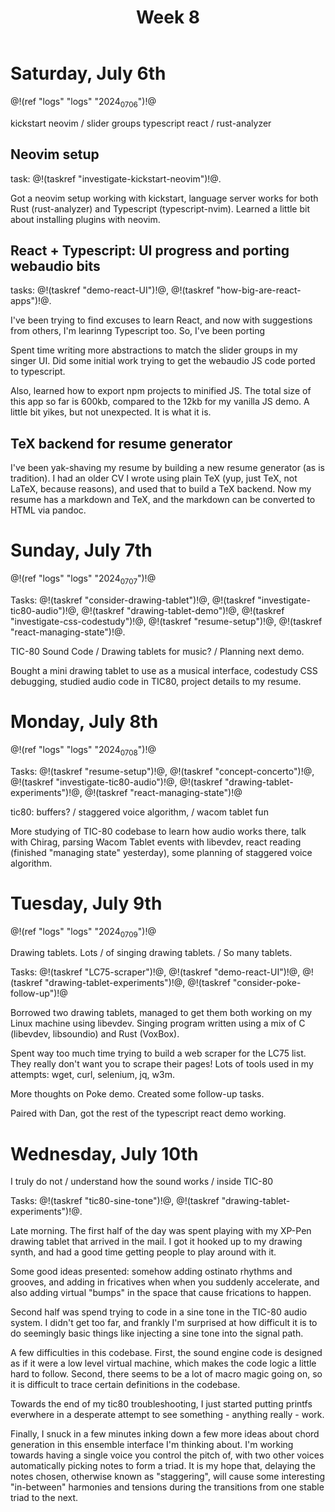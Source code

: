 #+TITLE: Week 8
* Saturday, July 6th
@!(ref "logs" "logs" "2024_07_06")!@

kickstart neovim /
slider groups typescript react /
rust-analyzer

** Neovim setup
task: @!(taskref "investigate-kickstart-neovim")!@.

Got a neovim setup working with kickstart,
language server works for both Rust (rust-analyzer) and
Typescript (typescript-nvim). Learned a little bit
about installing plugins with neovim.

** React + Typescript: UI progress and porting webaudio bits
tasks: @!(taskref "demo-react-UI")!@, @!(taskref "how-big-are-react-apps")!@.

I've been trying to find excuses to learn React,
and now with suggestions from others, I'm learinng
Typescript too. So, I've been porting 

Spent time writing more
abstractions to match the slider groups in 
my singer UI. Did some initial work trying to get
the webaudio JS code ported to typescript.

Also, learned how to export npm projects to minified
JS. The total size of this app so far is 600kb, compared
to the 12kb for my vanilla JS demo. A little bit yikes,
but not unexpected. It is what it is.

** TeX backend for resume generator
I've been yak-shaving my resume by building a
new resume generator (as is tradition). I had
an older CV I wrote using plain TeX (yup, just
TeX, not LaTeX, because reasons), and used that
to build a TeX backend. Now my resume has a markdown
and TeX, and the markdown can be converted to HTML
via pandoc.

* Sunday, July 7th
@!(ref "logs" "logs" "2024_07_07")!@

Tasks: @!(taskref "consider-drawing-tablet")!@, @!(taskref "investigate-tic80-audio")!@, @!(taskref "drawing-tablet-demo")!@, @!(taskref "investigate-css-codestudy")!@,
@!(taskref "resume-setup")!@, @!(taskref "react-managing-state")!@.

TIC-80 Sound Code /
Drawing tablets for music? /
Planning next demo.

Bought a mini drawing tablet to use as a musical
interface, codestudy CSS debugging, studied audio
code in TIC80, project details to my resume.

* Monday, July 8th

@!(ref "logs" "logs" "2024_07_08")!@

Tasks: @!(taskref "resume-setup")!@,  @!(taskref "concept-concerto")!@, @!(taskref "investigate-tic80-audio")!@,
@!(taskref "drawing-tablet-experiments")!@, @!(taskref "react-managing-state")!@

tic80: buffers? /
staggered voice algorithm, /
wacom tablet fun

More studying of TIC-80 codebase to learn how audio
works there, talk with Chirag, parsing Wacom
Tablet events with libevdev, react reading (finished "managing state" yesterday), some planning of staggered
voice algorithm.

* Tuesday, July 9th

@!(ref "logs" "logs" "2024_07_09")!@

Drawing tablets. Lots /
of singing drawing tablets. /
So many tablets.

Tasks: @!(taskref "LC75-scraper")!@, @!(taskref "demo-react-UI")!@, @!(taskref
"drawing-tablet-experiments")!@,  @!(taskref "consider-poke-follow-up")!@ 

Borrowed two drawing tablets, managed to
get them both working on my Linux machine using
libevdev. Singing program written using a mix of
C (libevdev, libsoundio) and Rust (VoxBox).

Spent way too much time trying to build a web scraper
for the LC75 list. They really don't want you
to scrape their pages! Lots of tools used in my attempts:
wget, curl, selenium, jq, w3m.

More thoughts on Poke demo. Created some follow-up tasks.

Paired with Dan, got the rest of the typescript react
demo working.

* Wednesday, July 10th

I truly do not /
understand how the sound works /
inside TIC-80

Tasks: @!(taskref "tic80-sine-tone")!@, @!(taskref
"drawing-tablet-experiments")!@.

Late morning. The first half of the day was spent
playing with my XP-Pen drawing tablet that
arrived in the mail. I got it hooked up to my
drawing synth, and had a good time getting people
to play around with it.

Some good ideas presented: somehow adding ostinato
rhythms and grooves, and adding in fricatives
when when you suddenly accelerate, and also
adding virtual "bumps" in the space that cause
frications to happen.

Second half was spend trying
to code in a sine tone in the TIC-80 audio
system. I didn't get too far, and frankly I'm
surprised at how difficult it is to do seemingly
basic things like injecting a sine tone into
the signal path.

A few difficulties in this codebase. First, the
sound engine code is designed as if it were a
low level virtual machine, which makes the code
logic a little hard to follow. Second, there
seems to be a lot of macro magic going on, so
it is difficult to trace certain definitions
in the codebase.

Towards the end of my tic80 troubleshooting, I
just started putting printfs everwhere in a desperate
attempt to see something - anything really - work.

Finally, I snuck in a few minutes inking down
a few more ideas about chord generation in this
ensemble interface I'm thinking about. I'm working
towards having a single voice you control the pitch
of, with two other voices automatically picking
notes to form a triad. It is my hope that,
delaying the notes chosen, otherwise known as
"staggering", will cause some interesting "in-between"
harmonies and tensions during the transitions
from one stable triad to the next.
